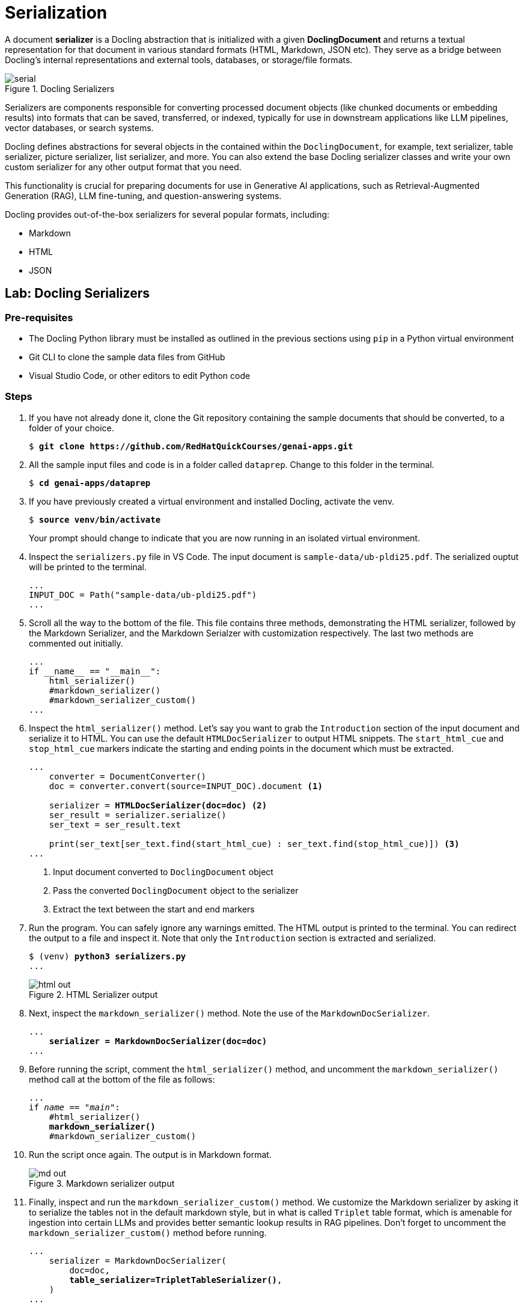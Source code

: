 = Serialization

A document **serializer** is a Docling abstraction that is initialized with a given **DoclingDocument** and returns a textual representation for that document in various standard formats (HTML, Markdown, JSON etc). They serve as a bridge between Docling’s internal representations and external tools, databases, or storage/file formats.

image::serial.png[title=Docling Serializers]

Serializers are components responsible for converting processed document objects (like chunked documents or embedding results) into formats that can be saved, transferred, or indexed, typically for use in downstream applications like LLM pipelines, vector databases, or search systems.

Docling defines abstractions for several objects in the contained within the `DoclingDocument`, for example, text serializer, table serializer, picture serializer, list serializer, and more. You can also extend the base Docling serializer classes and write your own custom serializer for any other output format that you need.

This functionality is crucial for preparing documents for use in Generative AI applications, such as Retrieval-Augmented Generation (RAG), LLM fine-tuning, and question-answering systems.

Docling provides out-of-the-box serializers for several popular formats, including:

* Markdown
* HTML
* JSON

## Lab: Docling Serializers

### Pre-requisites

* The Docling Python library must be installed as outlined in the previous sections using `pip` in a Python virtual environment
* Git CLI to clone the sample data files from GitHub
* Visual Studio Code, or other editors to edit Python code

### Steps

. If you have not already done it, clone the Git repository containing the sample documents that should be converted, to a folder of your choice.
+
[source,subs="verbatim,quotes"]
--
$ *git clone https://github.com/RedHatQuickCourses/genai-apps.git*
--

. All the sample input files and code is in a folder called `dataprep`. Change to this folder in the terminal.
+
[source,subs="verbatim,quotes"]
--
$ *cd genai-apps/dataprep*
--

. If you have previously created a virtual environment and installed Docling, activate the venv.
+
[source,subs="verbatim,quotes"]
--
$ *source venv/bin/activate*
--
+
Your prompt should change to indicate that you are now running in an isolated virtual environment.

. Inspect the `serializers.py` file in VS Code. The input document is `sample-data/ub-pldi25.pdf`. The serialized ouptut will be printed to the terminal.
+
```python
...
INPUT_DOC = Path("sample-data/ub-pldi25.pdf")
...
```

. Scroll all the way to the bottom of the file. This file contains three methods, demonstrating the HTML serializer, followed by the Markdown Serializer, and the Markdown Serialzer with customization respectively. The last two methods are commented out initially.
+
```python
...
if __name__ == "__main__":
    html_serializer()
    #markdown_serializer()
    #markdown_serializer_custom()
...
```

. Inspect the `html_serializer()` method. Let's say you want to grab the `Introduction` section of the input document and serialize it to HTML. You can use the default `HTMLDocSerializer` to output HTML snippets. The `start_html_cue` and `stop_html_cue` markers indicate the starting and ending points in the document which must be extracted.
+
[source,subs="verbatim,quotes"]
--
...
    converter = DocumentConverter()
    doc = converter.convert(source=INPUT_DOC).document <1>
    
    serializer = *HTMLDocSerializer(doc=doc)* <2>
    ser_result = serializer.serialize()
    ser_text = ser_result.text

    print(ser_text[ser_text.find(start_html_cue) : ser_text.find(stop_html_cue)]) <3>
...
--
+
<1> Input document converted to `DoclingDocument` object
<2> Pass the converted `DoclingDocument` object to the serializer
<3> Extract the text between the start and end markers

. Run the program. You can safely ignore any warnings emitted. The HTML output is printed to the terminal. You can redirect the output to a file and inspect it. Note that only the `Introduction` section is extracted and serialized.
+
[source,subs="verbatim,quotes"]
--
$ (venv) *python3 serializers.py*
...
--
+
image::html-out.png[title=HTML Serializer output]

. Next, inspect the `markdown_serializer()` method. Note the use of the `MarkdownDocSerializer`.
+
[source,subs="verbatim,quotes"]
--
...
    *serializer = MarkdownDocSerializer(doc=doc)*
...
--

. Before running the script, comment the `html_serializer()` method, and uncomment the `markdown_serializer()` method call at the bottom of the file as follows:
+
[source,subs="verbatim,quotes"]
--
...
if __name__ == "__main__":
    #html_serializer()
    *markdown_serializer()*
    #markdown_serializer_custom()
--

. Run the script once again. The output is in Markdown format.
+
image::md-out.png[title=Markdown serializer output]

. Finally, inspect and run the `markdown_serializer_custom()` method. We customize the Markdown serializer by asking it to serialize the tables not in the default markdown style, but in what is called `Triplet` table format, which is amenable for ingestion into certain LLMs and provides better semantic lookup results in RAG pipelines. Don't forget to uncomment the `markdown_serializer_custom()` method before running.
+
[source,subs="verbatim,quotes"]
--
...
    serializer = MarkdownDocSerializer(
        doc=doc,
        *table_serializer=TripletTableSerializer()*,
    )
...
--
+
image::md-out-triplet.png[title=Triplet Table Serializer output]
